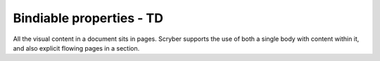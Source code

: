 ================================
Bindiable properties - TD
================================

All the visual content in a document sits in pages. Scryber supports the use of both a single body with content within it, 
and also explicit flowing pages in a section.


